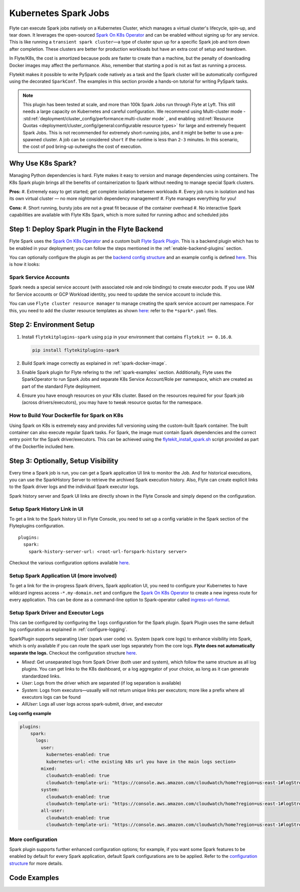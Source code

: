 .. _plugins-spark-k8s:

Kubernetes Spark Jobs
=====================

Flyte can execute Spark jobs natively on a Kubernetes Cluster, which manages a virtual cluster's lifecycle, spin-up, and tear down. 
It leverages the open-sourced `Spark On K8s Operator <https://github.com/GoogleCloudPlatform/spark-on-k8s-operator>`__
and can be enabled without signing up for any service. This is like running a ``transient spark cluster``—a type of cluster spun up for a specific Spark job and torn down after completion.
These clusters are better for production workloads but have an extra cost of setup and teardown.

In Flyte/K8s, the cost is amortized because pods are faster to create than a machine, but the penalty of downloading Docker images may affect the performance. 
Also, remember that starting a pod is not as fast as running a process.

Flytekit makes it possible to write PySpark code natively as a task and the
Spark cluster will be automatically configured using the decorated ``SparkConf``. The examples in this section provide a
hands-on tutorial for writing PySpark tasks.

.. NOTE::

   This plugin has been tested at scale, and more than 100k Spark Jobs run through Flyte at Lyft. This still needs a large capacity on Kubernetes and careful configuration.
   We recommend using Multi-cluster mode - :std:ref:`deployment/cluster_config/performance:multi-cluster mode` , and enabling :std:ref:`Resource Quotas <deployment/cluster_config/general:configurable resource types>` for large and extremely frequent Spark Jobs.
   This is not recommended for extremely short-running jobs, and it might be better to use a pre-spawned cluster. A job can be considered ``short`` if the runtime is less than ``2-3`` minutes.
   In this scenario, the cost of pod bring-up outweighs the cost of execution.

Why Use K8s Spark?
------------------

Managing Python dependencies is hard. Flyte makes it easy to version and manage dependencies using containers. 
The K8s Spark plugin brings all the benefits of containerization to Spark without needing to manage special Spark clusters.

**Pros:**
#. Extremely easy to get started; get complete isolation between workloads
#. Every job runs in isolation and has its own virtual cluster — no more nightmarish dependency management!
#. Flyte manages everything for you!

**Cons:**
#. Short running, bursty jobs are not a great fit because of the container overhead
#. No interactive Spark capabilities are available with Flyte K8s Spark, which is more suited for running adhoc and scheduled jobs


Step 1: Deploy Spark Plugin in the Flyte Backend
-------------------------------------------------

Flyte Spark uses the `Spark On K8s Operator <https://github.com/GoogleCloudPlatform/spark-on-k8s-operator>`__ and a custom built `Flyte Spark Plugin <https://pkg.go.dev/github.com/flyteorg/flyteplugins@v0.5.25/go/tasks/plugins/k8s/spark>`__.
This is a backend plugin which has to be enabled in your deployment; you can follow the steps mentioned in the :ref:`enable-backend-plugins` section.

.. todo: Update to show Helm deployment

You can optionally configure the plugin as per the `backend config structure <https://pkg.go.dev/github.com/flyteorg/flyteplugins@v0.5.25/go/tasks/plugins/k8s/spark#Config>`__ and an example config is defined
`here <https://github.com/flyteorg/flyte/blob/376f61acc37d885d17aa6b4d003db502c4cb6bcf/kustomize/overlays/eks/flyte/config/propeller/plugins/spark.yaml>`__. This is how it looks:

.. rli:: https://raw.githubusercontent.com/flyteorg/flyte/376f61acc37d885d17aa6b4d003db502c4cb6bcf/kustomize/overlays/eks/flyte/config/propeller/plugins/spark.yaml
   :language: yaml

Spark Service Accounts
^^^^^^^^^^^^^^^^^^^^^^

Spark needs a special service account (with associated role and role bindings) to create executor pods. 
If you use IAM for Service accounts or GCP Workload identity, you need to update the service account to include this.

You can use ``Flyte cluster resource manager`` to manage creating the spark service account per namespace. For this, you need to add the cluster resource templates as shown `here <https://github.com/flyteorg/flyte/tree/376f61acc37d885d17aa6b4d003db502c4cb6bcf/kustomize/overlays/eks/flyte/config/clusterresource-templates>`__: refer to the ``*spark*.yaml`` files.

Step 2: Environment Setup
-------------------------

#. Install ``flytekitplugins-spark`` using ``pip`` in your environment that contains ``flytekit >= 0.16.0``.

   .. code-block:: bash

      pip install flytekitplugins-spark

#. Build Spark image correctly as explained in :ref:`spark-docker-image`.

#. Enable Spark plugin for Flyte refering to the :ref:`spark-examples` section. Additionally, Flyte uses the SparkOperator to run Spark Jobs and separate K8s Service Account/Role per namespace, which are created as part of the standard Flyte deployment.

#. Ensure you have enough resources on your K8s cluster. Based on the resources required for your Spark job (across drivers/executors), you may have to tweak resource quotas for the namespace.

.. _spark-docker-image:

How to Build Your Dockerfile for Spark on K8s
^^^^^^^^^^^^^^^^^^^^^^^^^^^^^^^^^^^^^^^^^^^^^

Using Spark on K8s is extremely easy and provides full versioning using the custom-built Spark container. The built container can also execute regular Spark tasks.
For Spark, the image must contain Spark dependencies and the correct entry point for the Spark driver/executors. 
This can be achieved using the `flytekit_install_spark.sh <https://github.com/lyft/flytekit/blob/67b00ef6173c77a940dbe612baa9b76408ef1448/scripts/flytekit_install_spark3.sh>`__ script provided as part of the Dockerfile included here.

.. code-block:: docker
    :linenos:
    :emphasize-lines: 26-38

    FROM ubuntu:focal
    LABEL org.opencontainers.image.source https://github.com/flyteorg/flytesnacks
    
    WORKDIR /root
    ENV VENV /opt/venv
    ENV LANG C.UTF-8
    ENV LC_ALL C.UTF-8
    ENV PYTHONPATH /root
    ENV DEBIAN_FRONTEND=noninteractive
    
    # Install Python3 and other basics
    RUN apt-get update && apt-get install -y python3.8 python3.8-venv make build-essential libssl-dev python3-pip curl
    
    # Install AWS CLI to run on AWS (for GCS install GSutil). This will be removed
    # in future versions to make it completely portable
    RUN pip3 install awscli
    
    ENV VENV /opt/venv
    # Virtual environment
    RUN python3 -m venv ${VENV}
    ENV PATH="${VENV}/bin:$PATH"
    
    # Install Python dependencies
    COPY kubernetes/k8s_spark/requirements.txt /root
    RUN pip install -r /root/requirements.txt
    
    RUN flytekit_install_spark3.sh
    # Adding Tini support for the spark pods
    RUN wget  https://github.com/krallin/tini/releases/download/v0.18.0/tini && \
        cp tini /sbin/tini && cp tini /usr/bin/tini && \
        chmod a+x /sbin/tini && chmod a+x /usr/bin/tini
    
    # Setup Spark environment
    ENV JAVA_HOME /usr/lib/jvm/java-8-openjdk-amd64
    ENV SPARK_HOME /opt/spark
    ENV SPARK_VERSION 3.0.1
    ENV PYSPARK_PYTHON ${VENV}/bin/python3
    ENV PYSPARK_DRIVER_PYTHON ${VENV}/bin/python3
    
    # Copy the makefile targets to expose on the container. This makes it easier to register.
    COPY in_container.mk /root/Makefile
    COPY kubernetes/k8s_spark/sandbox.config /root
    
    # Copy the actual code
    COPY kubernetes/k8s_spark/ /root/k8s_spark
    
    # This tag is supplied by the build script and will be used to determine the version
    # when registering tasks, workflows, and launch plans
    ARG tag
    ENV FLYTE_INTERNAL_IMAGE $tag
    
    # Copy over the helper script that the SDK relies on
    RUN cp ${VENV}/bin/flytekit_venv /usr/local/bin/
    RUN chmod a+x /usr/local/bin/flytekit_venv
    
    # For spark we want to use the default entrypoint which is part of the
    # distribution, also enable the virtualenv for this image. 
    # Note this relies on the VENV variable we've set in this image.
    ENTRYPOINT ["/usr/local/bin/flytekit_venv", "/opt/entrypoint.sh"]


Step 3: Optionally, Setup Visibility
-------------------------------------

Every time a Spark job is run, you can get a Spark application UI link to monitor the Job. 
And for historical executions, you can use the SparkHistory Server to retrieve the archived Spark execution history.
Also, Flyte can create explicit links to the Spark driver logs and the individual Spark executor logs.

Spark history server and Spark UI links are directly shown in the Flyte Console and simply depend on the configuration.

Setup Spark History Link in UI
^^^^^^^^^^^^^^^^^^^^^^^^^^^^^^^
To get a link to the Spark history UI in Flyte Console, you need to set up a config variable in the Spark section of the Flyteplugins configuration. ::

  plugins:
    spark:
      spark-history-server-url: <root-url-forspark-history server>


Checkout the various configuration options available `here <https://github.com/flyteorg/flyteplugins/blob/2e8a22b1b5569d6f24373495fdfec68c5e7d344f/go/tasks/plugins/k8s/spark/config.go>`__.

Setup Spark Application UI (more involved)
^^^^^^^^^^^^^^^^^^^^^^^^^^^^^^^^^^^^^^^^^^

To get a link for the in-progress Spark drivers, Spark application UI, you need to configure your Kubernetes to have wildcard ingress access -``*.my-domain.net`` and configure the
`Spark On K8s Operator <https://github.com/GoogleCloudPlatform/spark-on-k8s-operator>`__ to create a new ingress route for every application. This can be done as a command-line option to Spark-operator called
`ingress-url-format <https://github.com/GoogleCloudPlatform/spark-on-k8s-operator/blob/d38c904a4dd84e849408153cdf4d7a30a7be5a07/main.go#L62>`__.

Setup Spark Driver and Executor Logs
^^^^^^^^^^^^^^^^^^^^^^^^^^^^^^^^^^^^^

This can be configured by configuring the ``logs`` configuration for the Spark plugin. Spark Plugin uses the same default log configuration as explained in :ref:`configure-logging`.

SparkPlugin supports separating User (spark user code) vs. System (spark core logs) to enhance visibility into Spark, which is only available if you can route the spark user logs separately from the core logs. 
**Flyte does not automatically separate the logs.** Checkout the configuration structure `here <https://github.com/flyteorg/flyteplugins/blob/2e8a22b1b5569d6f24373495fdfec68c5e7d344f/go/tasks/plugins/k8s/spark/config.go#L31>`__.

- *Mixed*: Get unseparated logs from Spark Driver (both user and system), which follow the same structure as all log plugins. You can get links to the K8s dashboard, or a log aggregator of your choice, as long as it can generate standardized links.
- *User*: Logs from the driver which are separated (if log separation is available)
- *System*: Logs from executors—usually will not return unique links per executors; more like a prefix where all executors logs can be found
- *AllUser*: Logs all user logs across spark-submit, driver, and executor

**Log config example**

.. code-block:: yaml

    plugins:
        spark:
          logs:
            user:
              kubernetes-enabled: true
              kubernetes-url: <the existing k8s url you have in the main logs section>
            mixed:
              cloudwatch-enabled: true
              cloudwatch-template-uri: "https://console.aws.amazon.com/cloudwatch/home?region=us-east-1#logStream:group=<LogGroupName>;prefix=var.log.containers.{{.podName}};streamFilter=typeLogStreamPrefix"
            system:
              cloudwatch-enabled: true
              cloudwatch-template-uri: "https://console.aws.amazon.com/cloudwatch/home?region=us-east-1#logStream:group=<LogGroupName>;prefix=system_log.var.log.containers.{{.podName}};streamFilter=typeLogStreamPrefix"
            all-user:
              cloudwatch-enabled: true
              cloudwatch-template-uri: "https://console.aws.amazon.com/cloudwatch/home?region=us-east-1#logStream:group=<LogGroupName>;prefix=var.log.containers.{{.podName}};streamFilter=typeLogStreamPrefix"


More configuration
^^^^^^^^^^^^^^^^^^
Spark plugin supports further enhanced configuration options; for example, if you want some Spark features to be enabled by default for every Spark application, default Spark configurations are to be applied.
Refer to the `configuration structure <https://github.com/flyteorg/flyteplugins/blob/d76eb152eb36b9a77887985ab0ff3be923261bfb/go/tasks/plugins/k8s/spark/config.go#L24-L29>`__ for more details.

.. _spark-examples:

Code Examples
-------------
